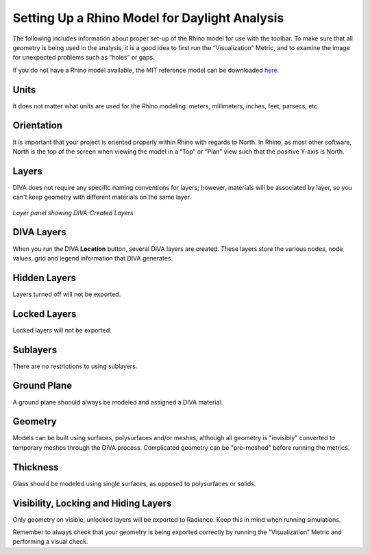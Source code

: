 
Setting Up a Rhino Model for Daylight Analysis
==============================================

The following includes information about proper set-up of the Rhino model for use with the toolbar. To make sure that all geometry is being used in the analysis, it is a good idea to first run the “Visualization” Metric, and to examine the image for unexpected problems such as “holes” or gaps.

 

If you do not have a Rhino model available, the MIT reference model can be downloaded `here.`_
 
 .. _here.: http://web.mit.edu/sustainabledesignlab/projects/ReferenceOffice/index.html

 

Units
-----
It does not matter what units are used for the Rhino modeling: meters, millimeters, inches, feet, parsecs, etc.

 

Orientation
-----------
It is important that your project is oriented properly within Rhino with regards to North. In Rhino, as most other software, North is the top of the screen when viewing the model in a “Top” or “Plan” view such that the positive Y-axis is North.

Layers
------
DIVA does not require any specific naming conventions for layers; however, materials will be associated by layer, so you can't keep geometry with different materials on the same layer.

.. figure:: images/divalayers.jpg
   :scale: 100 %
   :align: center
   
*Layer panel showing DIVA-Created Layers*

DIVA Layers
-----------
When you run the DIVA **Location** button, several DIVA layers are created. These layers store the various nodes, node values, grid and legend information that DIVA generates.

Hidden Layers
-------------
Layers turned off will not be exported.

Locked Layers
-------------
Locked layers will not be exported.

Sublayers
---------
There are no restrictions to using sublayers.

Ground Plane
------------
A ground plane shoould always be modeled and assigned a DIVA material.

Geometry
--------
Models can be built using surfaces, polysurfaces and/or meshes, although all geometry is "invisibly" converted to temporary meshes through the DIVA process. Complicated geometry can be "pre-meshed" before running the metrics.

Thickness
---------
Glass should be modeled using single surfaces, as opposed to polysurfaces or solids.

Visibility, Locking and Hiding Layers
-------------------------------------
Only geometry on visible, unlocked layers will be exported to Radiance. Keep this in mind when running simulations.

Remember to always check that your geometry is being exported correctly by running the “Visualization” Metric and performing a visual check.




















